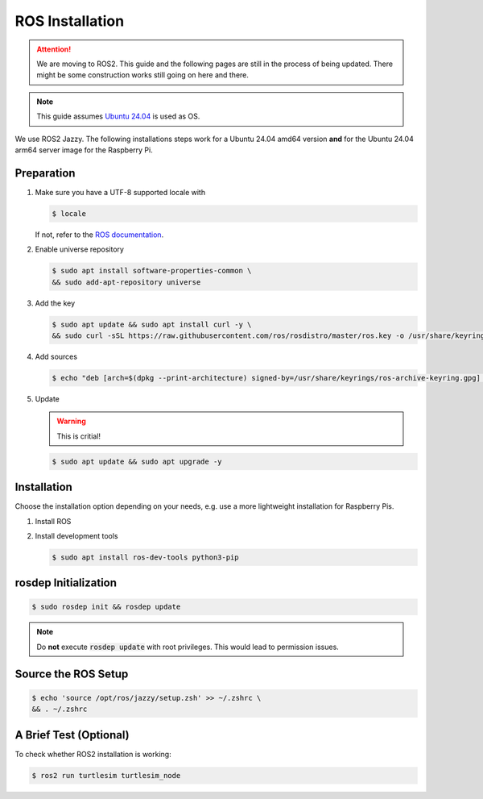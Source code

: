 .. _ros-installation:

ROS Installation
################

.. attention::
   We are moving to ROS2. This guide and the following pages are still in the process of being updated. There might be some construction works still going on here and there.

.. note::
   This guide assumes `Ubuntu 24.04 <https://releases.ubuntu.com/24.04/>`_ is used as OS.


We use ROS2 Jazzy.
The following installations steps work for a Ubuntu 24.04 amd64 version **and** for the Ubuntu 24.04 arm64 server image for the Raspberry Pi.

Preparation
===========

#. Make sure you have a UTF-8 supported locale with
   
   .. code-block:: console
      
      $ locale
   
   If not, refer to the `ROS documentation <https://docs.ros.org/en/jazzy/Installation/Ubuntu-Install-Debians.html#set-locale>`__.

#. Enable universe repository
   
   .. code-block:: console
      
      $ sudo apt install software-properties-common \
      && sudo add-apt-repository universe

#. Add the key

   .. code-block:: console

      $ sudo apt update && sudo apt install curl -y \
      && sudo curl -sSL https://raw.githubusercontent.com/ros/rosdistro/master/ros.key -o /usr/share/keyrings/ros-archive-keyring.gpg

#. Add sources

   .. code-block:: console

      $ echo "deb [arch=$(dpkg --print-architecture) signed-by=/usr/share/keyrings/ros-archive-keyring.gpg] http://packages.ros.org/ros2/ubuntu $(. /etc/os-release && echo $UBUNTU_CODENAME) main" | sudo tee /etc/apt/sources.list.d/ros2.list > /dev/null




#. Update

   .. warning:: This is critial!
   

   .. code-block:: console

      $ sudo apt update && sudo apt upgrade -y

Installation
============

Choose the installation option depending on your needs, e.g. use a more lightweight installation for Raspberry Pis. 

#. Install ROS

   .. tabs::
      .. code-tab:: sh desktop-full

         sudo apt install ros-jazzy-desktop-full
      
      .. code-tab:: sh perception (e.g. for Raspberry Pi)

         sudo apt install ros-jazzy-perception


#. Install development tools

   .. code-block:: console

      $ sudo apt install ros-dev-tools python3-pip

rosdep Initialization
=====================

.. code-block:: console

   $ sudo rosdep init && rosdep update

.. note:: Do **not** execute :code:`rosdep update` with root privileges. This would lead to permission issues.

Source the ROS Setup
====================

.. code-block:: console

   $ echo 'source /opt/ros/jazzy/setup.zsh' >> ~/.zshrc \
   && . ~/.zshrc

A Brief Test (Optional)
=======================

To check whether ROS2 installation is working:

.. code-block:: console

   $ ros2 run turtlesim turtlesim_node


